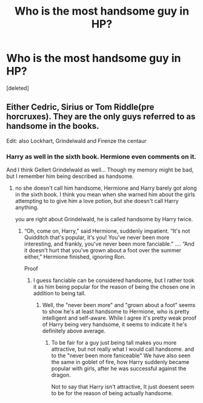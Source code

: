 #+TITLE: Who is the most handsome guy in HP?

* Who is the most handsome guy in HP?
:PROPERTIES:
:Score: 0
:DateUnix: 1524556516.0
:DateShort: 2018-Apr-24
:FlairText: Discussion
:END:
[deleted]


** Either Cedric, Sirius or Tom Riddle(pre horcruxes). They are the only guys referred to as handsome in the books.

Edit: also Lockhart, Grindelwald and Firenze the centaur
:PROPERTIES:
:Score: 3
:DateUnix: 1524557336.0
:DateShort: 2018-Apr-24
:END:

*** Harry as well in the sixth book. Hermione even comments on it.

And I think Gellert Grindelwald as well... Though my memory might be bad, but I remember him being described as handsome.
:PROPERTIES:
:Author: muleGwent
:Score: 2
:DateUnix: 1524560303.0
:DateShort: 2018-Apr-24
:END:

**** no she doesn't call him handsome, Hermione and Harry barely got along in the sixth book. I think you mean when she warned him about the girls attempting to to give him a love potion, but she doesn't call Harry anything.

you are right about Grindelwald, he is called handsome by Harry twice.
:PROPERTIES:
:Score: 1
:DateUnix: 1524568245.0
:DateShort: 2018-Apr-24
:END:

***** “Oh, come on, Harry,” said Hermione, suddenly impatient. “It's not Quidditch that's popular, it's you! You've never been more interesting, and frankly, you've never been more fanciable.” .... “And it doesn't hurt that you've grown about a foot over the summer either,” Hermione finished, ignoring Ron.

Proof
:PROPERTIES:
:Author: muleGwent
:Score: 2
:DateUnix: 1524571358.0
:DateShort: 2018-Apr-24
:END:

****** I guess fanciable can be considered handsome, but I rather took it as him being popular for the reason of being the chosen one in addition to being tall.
:PROPERTIES:
:Score: 1
:DateUnix: 1524571567.0
:DateShort: 2018-Apr-24
:END:

******* Well, the "never been more" and "grown about a foot" seems to show he's at least handsome to Hermione, who is pretty intelligent and self-aware. While I agree it's pretty weak proof of Harry being very handsome, it seems to indicate it he's definitely above average.
:PROPERTIES:
:Author: muleGwent
:Score: 1
:DateUnix: 1524572352.0
:DateShort: 2018-Apr-24
:END:

******** To be fair for a guy just being tall makes you more attractive, but not really what I would call handsome. and to the "never been more faniceable" We have also seen the same in goblet of fire, how Harry suddenly became popular with girls, after he was successful against the dragon.

Not to say that Harry isn't attractive, It just doesent seem to be for the reason of being actually handsome.
:PROPERTIES:
:Score: 1
:DateUnix: 1524572780.0
:DateShort: 2018-Apr-24
:END:
